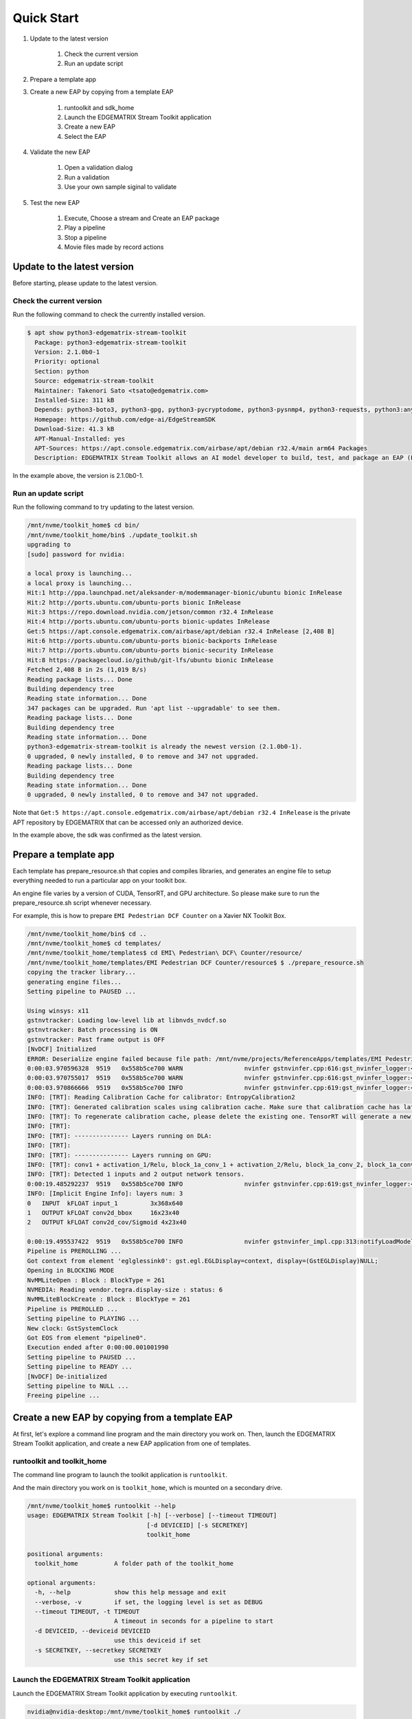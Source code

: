 Quick Start
=====================

#. Update to the latest version

    #. Check the current version
    #. Run an update script

#. Prepare a template app

#. Create a new EAP by copying from a template EAP

    #. runtoolkit and sdk_home
    #. Launch the EDGEMATRIX Stream Toolkit application
    #. Create a new EAP
    #. Select the EAP

#. Validate the new EAP

    #. Open a validation dialog
    #. Run a validation
    #. Use your own sample siginal to validate

#. Test the new EAP

    #. Execute, Choose a stream and Create an EAP package
    #. Play a pipeline
    #. Stop a pipeline
    #. Movie files made by record actions

--------------------------------------------------------
Update to the latest version
--------------------------------------------------------

Before starting, please update to the latest version.

^^^^^^^^^^^^^^^^^^^^^^^^^^^^
Check the current version
^^^^^^^^^^^^^^^^^^^^^^^^^^^^

Run the following command to check the currently installed version.

.. code-block:: bash

    $ apt show python3-edgematrix-stream-toolkit
      Package: python3-edgematrix-stream-toolkit
      Version: 2.1.0b0-1
      Priority: optional
      Section: python
      Source: edgematrix-stream-toolkit
      Maintainer: Takenori Sato <tsato@edgematrix.com>
      Installed-Size: 311 kB
      Depends: python3-boto3, python3-gpg, python3-pycryptodome, python3-pysnmp4, python3-requests, python3:any (>= 3.3.2-2~), edgematrix-stream (>= 2.5.2), edgematrix-stream (<< 3.0), python3-emisecurity (>= 2.0.3), python3-emitools (>= 1.0.9), meson, python3-libnvinfer-dev, uff-converter-tf
      Homepage: https://github.com/edge-ai/EdgeStreamSDK
      Download-Size: 41.3 kB
      APT-Manual-Installed: yes
      APT-Sources: https://apt.console.edgematrix.com/airbase/apt/debian r32.4/main arm64 Packages
      Description: EDGEMATRIX Stream Toolkit allows an AI model developer to build, test, and package an EAP (EDGEMATRIX Stream Application Package).

In the example above, the version is 2.1.0b0-1.

^^^^^^^^^^^^^^^^^^^^^^^^^^^^
Run an update script
^^^^^^^^^^^^^^^^^^^^^^^^^^^^

Run the following command to try updating to the latest version.

.. code-block:: bash

    /mnt/nvme/toolkit_home$ cd bin/
    /mnt/nvme/toolkit_home/bin$ ./update_toolkit.sh 
    upgrading to 
    [sudo] password for nvidia: 

    a local proxy is launching...
    a local proxy is launching...
    Hit:1 http://ppa.launchpad.net/aleksander-m/modemmanager-bionic/ubuntu bionic InRelease
    Hit:2 http://ports.ubuntu.com/ubuntu-ports bionic InRelease                                                        
    Hit:3 https://repo.download.nvidia.com/jetson/common r32.4 InRelease                                               
    Hit:4 http://ports.ubuntu.com/ubuntu-ports bionic-updates InRelease                                                
    Get:5 https://apt.console.edgematrix.com/airbase/apt/debian r32.4 InRelease [2,408 B]          
    Hit:6 http://ports.ubuntu.com/ubuntu-ports bionic-backports InRelease                                 
    Hit:7 http://ports.ubuntu.com/ubuntu-ports bionic-security InRelease     
    Hit:8 https://packagecloud.io/github/git-lfs/ubuntu bionic InRelease     
    Fetched 2,408 B in 2s (1,019 B/s)
    Reading package lists... Done
    Building dependency tree       
    Reading state information... Done
    347 packages can be upgraded. Run 'apt list --upgradable' to see them.
    Reading package lists... Done
    Building dependency tree       
    Reading state information... Done
    python3-edgematrix-stream-toolkit is already the newest version (2.1.0b0-1).
    0 upgraded, 0 newly installed, 0 to remove and 347 not upgraded.
    Reading package lists... Done
    Building dependency tree       
    Reading state information... Done
    0 upgraded, 0 newly installed, 0 to remove and 347 not upgraded.

Note that ``Get:5 https://apt.console.edgematrix.com/airbase/apt/debian r32.4 InRelease`` is the private APT repository by EDGEMATRIX that can be accessed only an authorized device.

In the example above, the sdk was confirmed as the latest version.

--------------------------------------------------------
Prepare a template app
--------------------------------------------------------

Each template has prepare_resource.sh that copies and compiles libraries, and generates an engine file to setup everything needed to run a particular app on your toolkit box.

An engine file varies by a version of CUDA, TensorRT, and GPU architecture. So please make sure to run the prepare_resource.sh script whenever necessary.

For example, this is how to prepare ``EMI Pedestrian DCF Counter`` on a Xavier NX Toolkit Box.

.. code-block:: bash

  /mnt/nvme/toolkit_home/bin$ cd ..
  /mnt/nvme/toolkit_home$ cd templates/
  /mnt/nvme/toolkit_home/templates$ cd EMI\ Pedestrian\ DCF\ Counter/resource/
  /mnt/nvme/toolkit_home/templates/EMI Pedestrian DCF Counter/resource$ $ ./prepare_resource.sh 
  copying the tracker library...
  generating engine files...
  Setting pipeline to PAUSED ...

  Using winsys: x11 
  gstnvtracker: Loading low-level lib at libnvds_nvdcf.so
  gstnvtracker: Batch processing is ON
  gstnvtracker: Past frame output is OFF
  [NvDCF] Initialized
  ERROR: Deserialize engine failed because file path: /mnt/nvme/projects/ReferenceApps/templates/EMI Pedestrian DCF Counter/resource/models/Primary_Detector/resnet10.caffemodel_b1_gpu0_int8.engine open error
  0:00:03.970596328  9519   0x558b5ce700 WARN                 nvinfer gstnvinfer.cpp:616:gst_nvinfer_logger:<nvinfer0> NvDsInferContext[UID 1]: Warning from NvDsInferContextImpl::deserializeEngineAndBackend() <nvdsinfer_context_impl.cpp:1690> [UID = 1]: deserialize engine from file :/mnt/nvme/projects/ReferenceApps/templates/EMI Pedestrian DCF Counter/resource/models/Primary_Detector/resnet10.caffemodel_b1_gpu0_int8.engine failed
  0:00:03.970755017  9519   0x558b5ce700 WARN                 nvinfer gstnvinfer.cpp:616:gst_nvinfer_logger:<nvinfer0> NvDsInferContext[UID 1]: Warning from NvDsInferContextImpl::generateBackendContext() <nvdsinfer_context_impl.cpp:1797> [UID = 1]: deserialize backend context from engine from file :/mnt/nvme/projects/ReferenceApps/templates/EMI Pedestrian DCF Counter/resource/models/Primary_Detector/resnet10.caffemodel_b1_gpu0_int8.engine failed, try rebuild
  0:00:03.970866666  9519   0x558b5ce700 INFO                 nvinfer gstnvinfer.cpp:619:gst_nvinfer_logger:<nvinfer0> NvDsInferContext[UID 1]: Info from NvDsInferContextImpl::buildModel() <nvdsinfer_context_impl.cpp:1715> [UID = 1]: Trying to create engine from model files
  INFO: [TRT]: Reading Calibration Cache for calibrator: EntropyCalibration2
  INFO: [TRT]: Generated calibration scales using calibration cache. Make sure that calibration cache has latest scales.
  INFO: [TRT]: To regenerate calibration cache, please delete the existing one. TensorRT will generate a new calibration cache.
  INFO: [TRT]: 
  INFO: [TRT]: --------------- Layers running on DLA: 
  INFO: [TRT]: 
  INFO: [TRT]: --------------- Layers running on GPU: 
  INFO: [TRT]: conv1 + activation_1/Relu, block_1a_conv_1 + activation_2/Relu, block_1a_conv_2, block_1a_conv_shortcut + add_1 + activation_3/Relu, block_2a_conv_1 + activation_4/Relu, block_2a_conv_2, block_2a_conv_shortcut + add_2 + activation_5/Relu, block_3a_conv_1 + activation_6/Relu, block_3a_conv_2, block_3a_conv_shortcut + add_3 + activation_7/Relu, block_4a_conv_1 + activation_8/Relu, block_4a_conv_2, block_4a_conv_shortcut + add_4 + activation_9/Relu, conv2d_cov, conv2d_cov/Sigmoid, conv2d_bbox, 
  INFO: [TRT]: Detected 1 inputs and 2 output network tensors.
  0:00:19.485292237  9519   0x558b5ce700 INFO                 nvinfer gstnvinfer.cpp:619:gst_nvinfer_logger:<nvinfer0> NvDsInferContext[UID 1]: Info from NvDsInferContextImpl::buildModel() <nvdsinfer_context_impl.cpp:1748> [UID = 1]: serialize cuda engine to file: /mnt/nvme/projects/ReferenceApps/templates/EMI Pedestrian DCF Counter/resource/models/Primary_Detector/resnet10.caffemodel_b1_gpu0_int8.engine successfully
  INFO: [Implicit Engine Info]: layers num: 3
  0   INPUT  kFLOAT input_1         3x368x640       
  1   OUTPUT kFLOAT conv2d_bbox     16x23x40        
  2   OUTPUT kFLOAT conv2d_cov/Sigmoid 4x23x40         

  0:00:19.495537422  9519   0x558b5ce700 INFO                 nvinfer gstnvinfer_impl.cpp:313:notifyLoadModelStatus:<nvinfer0> [UID 1]: Load new model:dstest1_pgie_config_debug.txt sucessfully
  Pipeline is PREROLLING ...
  Got context from element 'eglglessink0': gst.egl.EGLDisplay=context, display=(GstEGLDisplay)NULL;
  Opening in BLOCKING MODE 
  NvMMLiteOpen : Block : BlockType = 261 
  NVMEDIA: Reading vendor.tegra.display-size : status: 6 
  NvMMLiteBlockCreate : Block : BlockType = 261 
  Pipeline is PREROLLED ...
  Setting pipeline to PLAYING ...
  New clock: GstSystemClock
  Got EOS from element "pipeline0".
  Execution ended after 0:00:00.001001990
  Setting pipeline to PAUSED ...
  Setting pipeline to READY ...
  [NvDCF] De-initialized
  Setting pipeline to NULL ...
  Freeing pipeline ...

--------------------------------------------------------
Create a new EAP by copying from a template EAP
--------------------------------------------------------

At first, let's explore a command line program and the main directory you work on.
Then, launch the EDGEMATRIX Stream Toolkit application, and create a new EAP application from one of templates.

^^^^^^^^^^^^^^^^^^^^^^^^^^^^^^^^^^^^^^^^^^^^^^^^^^^^^^^^
runtoolkit and toolkit_home
^^^^^^^^^^^^^^^^^^^^^^^^^^^^^^^^^^^^^^^^^^^^^^^^^^^^^^^^

The command line program to launch the toolkit application is ``runtoolkit``.

And the main directory you work on is ``toolkit_home``, which is mounted on a secondary drive.

.. code-block:: bash

  /mnt/nvme/toolkit_home$ runtoolkit --help
  usage: EDGEMATRIX Stream Toolkit [-h] [--verbose] [--timeout TIMEOUT]
                                   [-d DEVICEID] [-s SECRETKEY]
                                   toolkit_home

  positional arguments:
    toolkit_home          A folder path of the toolkit_home

  optional arguments:
    -h, --help            show this help message and exit
    --verbose, -v         if set, the logging level is set as DEBUG
    --timeout TIMEOUT, -t TIMEOUT
                          A timeout in seconds for a pipeline to start
    -d DEVICEID, --deviceid DEVICEID
                          use this deviceid if set
    -s SECRETKEY, --secretkey SECRETKEY
                          use this secret key if set

^^^^^^^^^^^^^^^^^^^^^^^^^^^^^^^^^^^^^^^^^^^^^^^^^^^^^^^^
Launch the EDGEMATRIX Stream Toolkit application
^^^^^^^^^^^^^^^^^^^^^^^^^^^^^^^^^^^^^^^^^^^^^^^^^^^^^^^^

Launch the EDGEMATRIX Stream Toolkit application by executing ``runtoolkit``.

.. code-block:: bash

  nvidia@nvidia-desktop:/mnt/nvme/toolkit_home$ runtoolkit ./

Then, the following window will be shown.

    .. image:: images/quickstart/launched.png
       :align: center

By clicking ``About`` button, you can check the version.

    .. image:: images/quickstart/about.png
       :align: center

Now this time, let's create a new applicatoin that counts a vehicle by car color.

^^^^^^^^^^^^^^^^^^^^^^^^^^^^
Create a new EAP
^^^^^^^^^^^^^^^^^^^^^^^^^^^^

Press ``New``, then you will see a dialog below.

    .. image:: images/quickstart/new_eap_dialog.png
       :align: center

Then, enter "My First Vehicle Counter", select ``EMI Vehicle DCF Counter By Color``, then click ``OK``. If this template is used for the first time, don't forget to prepare this template as explained above.

    .. image:: images/quickstart/new_eap_dialog_filled.png
       :align: center

This will copy the template to create your application. Now the Toolkit window shows your application as follows.

    .. image:: images/quickstart/new_eap_created.png
       :align: center

As below, your application folder contains exactly the same structure as the copied template folder.

.. code-block:: bash

  /mnt/nvme/toolkit_home$ diff applications/My\ First\ Vehicle\ Counter/ templates/EMI\ Vehicle\ DCF\ Counter\ By\ Color/
  Common subdirectories: applications/My First Vehicle Counter/resource and templates/EMI Vehicle DCF Counter By Color/resource

^^^^^^^^^^^^^^^^^^^^^^^^^^^^
Select a new EAP
^^^^^^^^^^^^^^^^^^^^^^^^^^^^

Now let's select the newly created EAP application in the sidebar.

    .. image:: images/quickstart/new_eap_selected.png
       :align: center

Then, it will show you all the configurations.
By clicking each of configuration groups, you can see its detail.
For example, you can see the followings when you click ``Callback&Events``.

    .. image:: images/quickstart/new_eap_selected_callbackevents.png
       :align: center

Let's check what's inside the new application folder.

.. code-block:: bash

  /mnt/nvme/toolkit_home$ ls -l applications/My\ First\ Vehicle\ Counter/
  total 32
  -rw-rw-r-- 1 nvidia nvidia  6764 Sep 17 17:48 emi_signal_callback.py
  -rw-rw-r-- 1 nvidia nvidia  2600 Sep 17 17:48 emi_stream_config.json
  -rw-rw-r-- 1 nvidia nvidia 13271 Sep 17 17:48 icon.png
  drwxrwxr-x 3 nvidia nvidia  4096 Sep 27 14:10 resource
  /mnt/nvme/toolkit_home$ ls -lR applications/My\ First\ Vehicle\ Counter/
  'applications/My First Vehicle Counter/':
  total 32
  -rw-rw-r-- 1 nvidia nvidia  6764 Sep 17 17:48 emi_signal_callback.py
  -rw-rw-r-- 1 nvidia nvidia  2600 Sep 17 17:48 emi_stream_config.json
  -rw-rw-r-- 1 nvidia nvidia 13271 Sep 17 17:48 icon.png
  drwxrwxr-x 3 nvidia nvidia  4096 Sep 27 14:10 resource

  'applications/My First Vehicle Counter/resource':
  total 3132
  -rw-rw-r-- 1 nvidia nvidia    3502 Sep 17 17:48 dstest1_pgie_config_debug.txt
  -rw-rw-r-- 1 nvidia nvidia    3522 Sep 17 17:48 dstest1_pgie_config.txt
  -rw-rw-r-- 1 nvidia nvidia    3654 Sep 17 17:48 dstest2_sgie1_config_debug.txt
  -rw-rw-r-- 1 nvidia nvidia    3674 Sep 17 17:48 dstest2_sgie1_config.txt
  -rw-r--r-- 1 nvidia nvidia 3176392 Sep 27 14:10 libnvds_nvdcf.so
  drwxr-xr-x 4 nvidia nvidia    4096 Sep 27 14:10 models
  -rwxrwxr-x 1 nvidia nvidia     481 Sep 17 17:48 prepare_resource.sh
  -rw-rw-r-- 1 nvidia nvidia    1684 Sep 17 17:48 tracker_config.yml

  'applications/My First Vehicle Counter/resource/models':
  total 8
  drwxr-xr-x 2 nvidia nvidia 4096 Sep 27 14:11 Primary_Detector
  drwxr-xr-x 2 nvidia nvidia 4096 Sep 27 14:10 Secondary_CarColor

  'applications/My First Vehicle Counter/resource/models/Primary_Detector':
  total 10400
  -rw-r--r-- 1 nvidia nvidia    1126 Sep 27 14:10 cal_trt.bin
  -rw-r--r-- 1 nvidia nvidia      28 Sep 27 14:10 labels.txt
  -rw-r--r-- 1 nvidia nvidia 6244865 Sep 27 14:10 resnet10.caffemodel
  -rw-r--r-- 1 nvidia nvidia 4383302 Sep 27 14:11 resnet10.caffemodel_b1_gpu0_int8.engine
  -rw-r--r-- 1 nvidia nvidia    7605 Sep 27 14:10 resnet10.prototxt

  'applications/My First Vehicle Counter/resource/models/Secondary_CarColor':
  total 14820
  -rw-r--r-- 1 nvidia nvidia    2078 Sep 27 14:10 cal_trt.bin
  -rw-r--r-- 1 nvidia nvidia      71 Sep 27 14:10 labels.txt
  -rw-r--r-- 1 nvidia nvidia  150543 Sep 27 14:10 mean.ppm
  -rw-r--r-- 1 nvidia nvidia 9017648 Sep 27 14:10 resnet18.caffemodel
  -rw-r--r-- 1 nvidia nvidia 5979282 Sep 27 14:10 resnet18.caffemodel_b16_gpu0_int8.engine
  -rw-r--r-- 1 nvidia nvidia   14058 Sep 27 14:10 resnet18.prototxt

Please note for now that this application uses trained model binaries as they are.
You will see later how they are protected as an EAP package.

--------------------------------------------------------
Validate the new EAP
--------------------------------------------------------

In a real project, you will customize this app as needed. 
Then, once ready, the first thing to try is to validate if it is valid.

^^^^^^^^^^^^^^^^^^^^^^^^^^^^^^^^^^^^^^^^^^^^^^^^^^^^^^^^
Open a validation dialog
^^^^^^^^^^^^^^^^^^^^^^^^^^^^^^^^^^^^^^^^^^^^^^^^^^^^^^^^

Press ``Spell Check`` button, which may sound odd, but anyway, then, you will see a dialog as below.

    .. image:: images/quickstart/validate_eap_dialog.png
       :align: center

This shows two check results not shown yet and the sample signal json to test the callback function.

^^^^^^^^^^^^^^^^^^^^^^^^^^^^^^^^^^^^^^^^^^^^^^^^^^^^^^^^
Run a validation
^^^^^^^^^^^^^^^^^^^^^^^^^^^^^^^^^^^^^^^^^^^^^^^^^^^^^^^^

Press ``Execute``, and see the results.

    .. image:: images/quickstart/validate_eap_dialog_passed.png
       :align: center

Nothing is customized yet, so it should pass as above.

^^^^^^^^^^^^^^^^^^^^^^^^^^^^^^^^^^^^^^^^^^^^^^^^^^^^^^^^
Use your own sample siginal to validate
^^^^^^^^^^^^^^^^^^^^^^^^^^^^^^^^^^^^^^^^^^^^^^^^^^^^^^^^

But, if you have customized your callback, then, you are likely to test a different sample json.
In such a case, you can write your own sample, then use it for this validation.

Click the file chooser, select your file, then, you are ready to validate with your own sample as below.

    .. image:: images/quickstart/validate_eap_dialog_sample_signal.png
       :align: center

In this case, the value of ``unique_component_id`` was changed.

--------------------------------------------------------
Test the new EAP
--------------------------------------------------------

If you pass the validation, ``Execute`` button becomes active for you to run your application.

^^^^^^^^^^^^^^^^^^^^^^^^^^^^^^^^^^^^^^^^^^^^^^^^^^^^^^^^
Execute, Choose a stream and Create an EAP package
^^^^^^^^^^^^^^^^^^^^^^^^^^^^^^^^^^^^^^^^^^^^^^^^^^^^^^^^

By clicking the ``Execute`` button, it will show you an execution dialog.

    .. image:: images/quickstart/test_eap_dialog.png
       :align: center

At first, you need to choose a stream where your application will run.
By default, ``streams`` folder of the toolkit home directory is chosen.
Click the file chooser, open the ``vehicle_stream`` folder, then select ``vehicle_counter_stream_configuration.json``.

The ``streams`` folder and the ``movies`` folder look as below.

.. code-block:: bash

  /mnt/nvme/toolkit_home$ ls -l streams/
  total 80
  drwxrwxr-x 2 nvidia nvidia 4096 Sep 24 20:53 doubleeap_emcustom
  drwxrwxr-x 2 nvidia nvidia 4096 Sep 24 20:53 face_net
  drwxrwxr-x 2 nvidia nvidia 4096 Sep 17 17:48 line_stream
  drwxrwxr-x 2 nvidia nvidia 4096 Sep 17 17:48 no_app_stream
  drwxrwxr-x 2 nvidia nvidia 4096 Sep 17 17:48 parking_violation_detector_stream
  drwxrwxr-x 2 nvidia nvidia 4096 Sep 24 20:53 pedestrian_stream
  drwxrwxr-x 2 nvidia nvidia 4096 Sep 17 17:48 pedestrian_stream_bottomleft
  drwxrwxr-x 2 nvidia nvidia 4096 Sep 17 17:48 pedestrian_stream_upperleft
  drwxrwxr-x 2 nvidia nvidia 4096 Sep 17 17:48 pedestrian_stream_upperright
  drwxrwxr-x 4 nvidia nvidia 4096 Sep 27 13:39 segmentation_stream
  drwxrwxr-x 2 nvidia nvidia 4096 Sep 24 20:53 sensor_stream
  drwxrwxr-x 2 nvidia nvidia 4096 Sep 24 20:53 simple_recorder_stream
  drwxrwxr-x 2 nvidia nvidia 4096 Sep 17 17:48 snmp_stream
  drwxrwxr-x 2 nvidia nvidia 4096 Sep 24 20:53 torch_3dcnn_stream
  drwxrwxr-x 2 nvidia nvidia 4096 Sep 24 20:53 torch_imagenet_stream
  drwxrwxr-x 2 nvidia nvidia 4096 Sep 24 20:53 vehicle_colorwatcher_stream
  drwxrwxr-x 2 nvidia nvidia 4096 Sep 24 20:53 vehicle_prepost_stream
  drwxrwxr-x 2 nvidia nvidia 4096 Sep 24 20:53 vehicle_stream
  drwxrwxr-x 2 nvidia nvidia 4096 Sep 24 20:53 yolo_stream
  drwxrwxr-x 2 nvidia nvidia 4096 Sep 17 17:48 yolo_stream_bottomright
  /mnt/nvme/toolkit_home$ ls -l movies/
  total 1059072
  -rw-rw-r-- 1 nvidia nvidia 295534884 Sep 17 17:59 2020-01-24_manif-Belfort-1m-faststart.mp4
  -rw-rw-r-- 1 nvidia nvidia 129145064 Sep 17 17:59 Black_swans_in_Kamianets-Podilskyi-4m-faststart.mp4
  -rw-rw-r-- 1 nvidia nvidia 129384358 Sep 17 17:59 ChuoHwy-720p-faststart.mp4
  -rw-rw-r-- 1 nvidia nvidia 251927313 Sep 17 17:59 Park-FHD@30p-4MBs-faststart.mp4
  -rw-rw-r-- 1 nvidia nvidia 278477073 Sep 17 17:59 Street-FHD@30p-4MBs-faststart.mp4

Next, choose a movie file to use as a local RTSP streaming as below.

    .. image:: images/quickstart/test_eap_dialog_selected.png
       :align: center

Now, ``Convert`` button becomes active for you to make an EAP package in the chosen stream folder.

Press the ``Convert`` button, then a popup window to enter a passphrase is shown.

    .. image:: images/quickstart/test_eap_dialog_passphrase.png
       :align: center

It is the passphrase to protect your model binary. An EAP will be encrypted by the private key of each target device, and placed safely on an encrypted secondary drive of the target device, which is futher protected by a secureboot from its root and whose root user is not exposed. But, the last protection of your precious model binary is this passphrase. So, please choose carefully when you make your submission package.

Enter your passphrase, press ``OK``, then the packaging task will run for a while as a spinner is shown.
The dialog window will looks as below once completes.

    .. image:: images/quickstart/test_eap_dialog_ready_to_play.png
       :align: center

^^^^^^^^^^^^^^^^^^^^^^^^^^^^
Play a pipeline
^^^^^^^^^^^^^^^^^^^^^^^^^^^^

Now you are ready to run your application in the stream.
Click ``Play`` button, and wait for a few seconds, you'll see events are getting generated and passed as actions.

    .. image:: images/quickstart/test_eap_dialog_playing.png
       :align: center

Note that ``Show Debug Window`` is checked. The debug window is shown, too.

    .. image:: images/quickstart/test_eap_dialog_playing_debug.png
       :align: center

Let's check the EAP package built. An agent process is already up and running, so has already extracted the EAP package in the ``uncompressed_files`` folder.

.. code-block:: bash

  $ ls -l streams/vehicle_stream/
  total 26580
  drwxr-xr-x 2 nvidia nvidia     4096 Sep 27 14:26 continuous-recordings
  -rw-r--r-- 1 nvidia nvidia        0 Sep 27 14:26 gstd.log
  drwxr-xr-x 2 nvidia nvidia     4096 Sep 27 14:26 prerecordings
  -rw-r--r-- 1 nvidia nvidia   153872 Sep 27 14:26 stream.log
  drwxr-xr-x 3 nvidia nvidia     4096 Sep 27 14:26 uncompressed_files
  -rw-rw-r-- 1 nvidia nvidia     1785 Sep 17 17:48 vehicle_counter_stream_configuration.json
  -rw-r--r-- 1 nvidia nvidia 27044685 Sep 27 14:26 vehicle_counter.zip
  /mnt/nvme/toolkit_home$ ls -l streams/vehicle_stream/uncompressed_files/
  total 32
  -rw-r--r-- 1 nvidia nvidia  6764 Sep 27 14:26 emi_signal_callback.py
  -rw-r--r-- 1 nvidia nvidia  2600 Sep 27 14:26 emi_stream_config.json
  -rw-r--r-- 1 nvidia nvidia 13271 Sep 27 14:26 icon.png
  drwxr-xr-x 3 nvidia nvidia  4096 Sep 27 14:26 resource

The folder structure exactly the same as the one of the application folder as you have seen.
But there are a couple of exceptions. All the trained binaries and related files are encrypted.
You can tell by a file extention. Files with ``.gpg`` are encrypted with `GnuPG <https://gnupg.org/>`_.

.. code-block:: bash

  /mnt/nvme/toolkit_home$ ls -l streams/vehicle_stream/uncompressed_files/resource/models/
  total 8
  drwxr-xr-x 2 nvidia nvidia 4096 Sep 27 14:28 Primary_Detector
  drwxr-xr-x 2 nvidia nvidia 4096 Sep 27 14:28 Secondary_CarColor
  /mnt/nvme/toolkit_home$ ls -l streams/vehicle_stream/uncompressed_files/resource/models/Primary_Detector/
  total 10404
  -rw-r--r-- 1 nvidia nvidia    1126 Sep 27 14:28 cal_trt.bin
  -rw-r--r-- 1 nvidia nvidia      28 Sep 27 14:28 labels.txt
  -rw-r--r-- 1 nvidia nvidia 4384440 Sep 27 14:28 resnet10.caffemodel_b1_gpu0_int8.engine.gpg
  -rw-r--r-- 1 nvidia nvidia 6246460 Sep 27 14:28 resnet10.caffemodel.gpg
  -rw-r--r-- 1 nvidia nvidia    7679 Sep 27 14:28 resnet10.prototxt.gpg
  /mnt/nvme/toolkit_home$ ls -l streams/vehicle_stream/uncompressed_files/resource/models/Secondary_CarColor/
  total 14828
  -rw-r--r-- 1 nvidia nvidia    2078 Sep 27 14:28 cal_trt.bin
  -rw-r--r-- 1 nvidia nvidia      71 Sep 27 14:28 labels.txt
  -rw-r--r-- 1 nvidia nvidia  150543 Sep 27 14:28 mean.ppm
  -rw-r--r-- 1 nvidia nvidia 5980814 Sep 27 14:28 resnet18.caffemodel_b16_gpu0_int8.engine.gpg
  -rw-r--r-- 1 nvidia nvidia 9019921 Sep 27 14:28 resnet18.caffemodel.gpg
  -rw-r--r-- 1 nvidia nvidia   14134 Sep 27 14:28 resnet18.prototxt.gpg

This shows that no decrypted files on a disk. They are decrypted and processed in memory.
So even if an AI Box is stolen, your precious trained model binaries won't be exploited immediately.

^^^^^^^^^^^^^^^^^^^^^^^^^^^^
Stop a pipeline
^^^^^^^^^^^^^^^^^^^^^^^^^^^^

If your test gets done, press ``Stop`` to terminate the EAP application process.

    .. image:: images/quickstart/test_eap_dialog_stopped.png
       :align: center

^^^^^^^^^^^^^^^^^^^^^^^^^^^^^^^^^^^^
Movie files made by record actions
^^^^^^^^^^^^^^^^^^^^^^^^^^^^^^^^^^^^

At last, let's check movie files left, which were made by record actions.
Go to ``/mnt/nvme/toolkit_home/streams/vehicle_stream/recordings`` folder, then you'll see some files as follows.

.. code-block:: bash

  /mnt/nvme/toolkit_home$ ls -l streams/vehicle_stream/prerecordings/
  total 46612
  -rw-r--r-- 1 nvidia nvidia 2402998 Sep 27 14:26 vehicle_stream_prerecord_0_2021-09-27T14:26:45+0900.mp4
  -rw-r--r-- 1 nvidia nvidia 5993770 Sep 27 14:27 vehicle_stream_prerecord_0_2021-09-27T14:26:51+0900.mp4
  -rw-r--r-- 1 nvidia nvidia 3432174 Sep 27 14:27 vehicle_stream_prerecord_0_2021-09-27T14:27:05+0900.mp4
  -rw-r--r-- 1 nvidia nvidia 3964846 Sep 27 14:27 vehicle_stream_prerecord_0_2021-09-27T14:27:12+0900.mp4
  -rw-r--r-- 1 nvidia nvidia 2601630 Sep 27 14:27 vehicle_stream_prerecord_0_2021-09-27T14:27:20+0900.mp4
  -rw-r--r-- 1 nvidia nvidia 3688180 Sep 27 14:27 vehicle_stream_prerecord_0_2021-09-27T14:27:26+0900.mp4
  -rw-r--r-- 1 nvidia nvidia 2946481 Sep 27 14:27 vehicle_stream_prerecord_0_2021-09-27T14:27:34+0900.mp4
  -rw-r--r-- 1 nvidia nvidia 5287152 Sep 27 14:27 vehicle_stream_prerecord_0_2021-09-27T14:27:39+0900.mp4